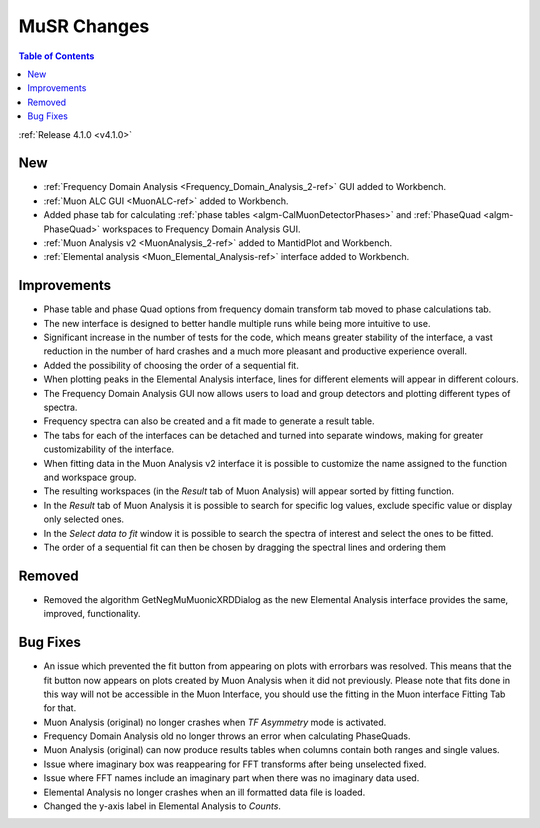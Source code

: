 ============
MuSR Changes
============

.. image:: ../../images/MuonFrequencyDomainAnalysisHome.png
   :align: right
   :height: 400px

.. image:: ../../images/MuonALC.png
   :align: right
   :height: 300px

.. image:: ../../images/MuonAnalysisv2.png
   :align: right
   :height: 400px

.. image:: ../../images/elemental_analysis.png
   :align: right
   :height: 300px

.. contents:: Table of Contents
   :local:

:ref:`Release 4.1.0 <v4.1.0>`

New
###

* :ref:`Frequency Domain Analysis <Frequency_Domain_Analysis_2-ref>` GUI added to Workbench.
* :ref:`Muon ALC GUI <MuonALC-ref>` added to Workbench.
* Added phase tab for calculating :ref:`phase tables <algm-CalMuonDetectorPhases>` and :ref:`PhaseQuad <algm-PhaseQuad>`
  workspaces to Frequency Domain Analysis GUI.
* :ref:`Muon Analysis v2 <MuonAnalysis_2-ref>` added to MantidPlot and Workbench.
* :ref:`Elemental analysis <Muon_Elemental_Analysis-ref>` interface added to Workbench.

Improvements
############

* Phase table and phase Quad options from frequency domain transform tab moved to phase calculations tab.
* The new interface is designed to better handle multiple runs while being more intuitive to use.
* Significant increase in the number of tests for the code, which means greater stability of the interface, a vast reduction
  in the number of hard crashes and a much more pleasant and productive experience overall.
* Added the possibility of choosing the order of a sequential fit.
* When plotting peaks in the Elemental Analysis interface, lines for different elements will appear in different colours.
* The Frequency Domain Analysis GUI now allows users to load and group detectors and plotting different types of spectra.
* Frequency spectra can also be created and a fit made to generate a result table.
* The tabs for each of the interfaces can be detached and turned into separate windows, making for greater customizability
  of the interface.
* When fitting data in the Muon Analysis v2 interface it is possible to customize the name assigned to the function
  and workspace group.
* The resulting workspaces (in the `Result` tab of Muon Analysis) will appear sorted by fitting function.
* In the `Result` tab of Muon Analysis it is possible to search for specific log values, exclude specific value or
  display only selected ones.
* In the `Select data to fit` window it is possible to search the spectra of interest and select the ones to be fitted.
* The order of a sequential fit can then be chosen by dragging the spectral lines and ordering them

Removed
#######

* Removed the algorithm GetNegMuMuonicXRDDialog as the new Elemental Analysis interface provides the same, improved, functionality.

Bug Fixes
#########

* An issue which prevented the fit button from appearing on plots with errorbars was resolved. This means that the fit button now appears on plots created by Muon Analysis when it did not previously. Please note that fits done in this way will not be accessible in the Muon Interface, you should use the fitting in the Muon interface Fitting Tab for that.
* Muon Analysis (original) no longer crashes when `TF Asymmetry` mode is activated.
* Frequency Domain Analysis old no longer throws an error when calculating PhaseQuads.
* Muon Analysis (original) can now produce results tables when columns contain both ranges and single values.
* Issue where imaginary box was reappearing for FFT transforms after being unselected fixed.
* Issue where FFT names include an imaginary part when there was no imaginary data used.
* Elemental Analysis no longer crashes when an ill formatted data file is loaded.
* Changed the y-axis label in Elemental Analysis to `Counts`.
